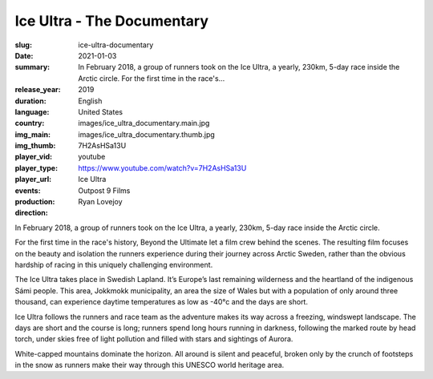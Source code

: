 Ice Ultra - The Documentary
###########################

:slug: ice-ultra-documentary
:date: 2021-01-03
:summary: In February 2018, a group of runners took on the Ice Ultra, a yearly, 230km, 5-day race inside the Arctic circle. For the first time in the race's...
:release_year: 2019
:duration: 
:language: English
:country: United States
:img_main: images/ice_ultra_documentary.main.jpg
:img_thumb: images/ice_ultra_documentary.thumb.jpg
:player_vid: 7H2AsHSa13U
:player_type: youtube
:player_url: https://www.youtube.com/watch?v=7H2AsHSa13U
:events: Ice Ultra
:production: Outpost 9 Films
:direction: Ryan Lovejoy

In February 2018, a group of runners took on the Ice Ultra, a yearly, 230km, 5-day race inside the Arctic circle.

For the first time in the race's history, Beyond the Ultimate let a film crew behind the scenes.  The resulting film focuses on the beauty and isolation the runners experience during their journey across Arctic Sweden, rather than the obvious hardship of racing in this uniquely challenging environment.

The Ice Ultra takes place in Swedish Lapland.  It’s Europe’s last remaining wilderness and the heartland of the indigenous Sámi people.  This area, Jokkmokk municipality, an area the size of Wales but with a population of only around three thousand, can experience daytime temperatures as low as -40°c and the days are short.

Ice Ultra follows the runners and race team as the adventure makes its way across a freezing, windswept landscape.   The days are short and the course is long; runners spend long hours running in darkness, following the marked route by head torch, under skies free of light pollution and filled with stars and sightings of Aurora.

White-capped mountains dominate the horizon.  All around is silent and peaceful, broken only by the crunch of footsteps in the snow as runners make their way through this UNESCO world heritage area.
